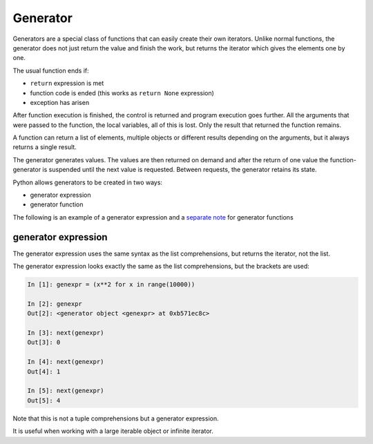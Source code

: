Generator
---------------------

Generators are a special class of functions that can easily create their own iterators. Unlike normal functions, the generator does not just return the value and finish the work, but returns the iterator which gives the elements one by one.

The usual function ends if:

* ``return`` expression is met
* function code is ended (this works as ``return None`` expression) 
* exception has arisen

After function execution is finished, the control is returned and program execution goes further. All the arguments that were passed to the function, the local variables, all of this is lost. Only the result that returned the function remains.

A function can return a list of elements, multiple objects or different results depending on the arguments, but it always returns a single result.

The generator generates values. The values are then returned on demand and after the return of one value the function-generator is suspended until the next value is requested. Between requests, the generator retains its state.

Python allows generators to be created in two ways:

* generator expression
* generator function

The following is an example of a generator expression and a
`separate note <https://natenka.github.io/python/fluent-python-generator/>`__ for generator functions

generator expression
~~~~~~~~~~~~~~~~~~~~~~~~~~~~~~~~~~~~~~~~~~~~~

The generator expression uses the same syntax as the list comprehensions, but returns the iterator, not the list.

The generator expression looks exactly the same as the list comprehensions, but the brackets are used:

.. code:: python

    In [1]: genexpr = (x**2 for x in range(10000))

    In [2]: genexpr
    Out[2]: <generator object <genexpr> at 0xb571ec8c>

    In [3]: next(genexpr)
    Out[3]: 0

    In [4]: next(genexpr)
    Out[4]: 1

    In [5]: next(genexpr)
    Out[5]: 4

Note that this is not a tuple comprehensions but a generator expression.

It is useful when working with a large iterable object or infinite iterator.
